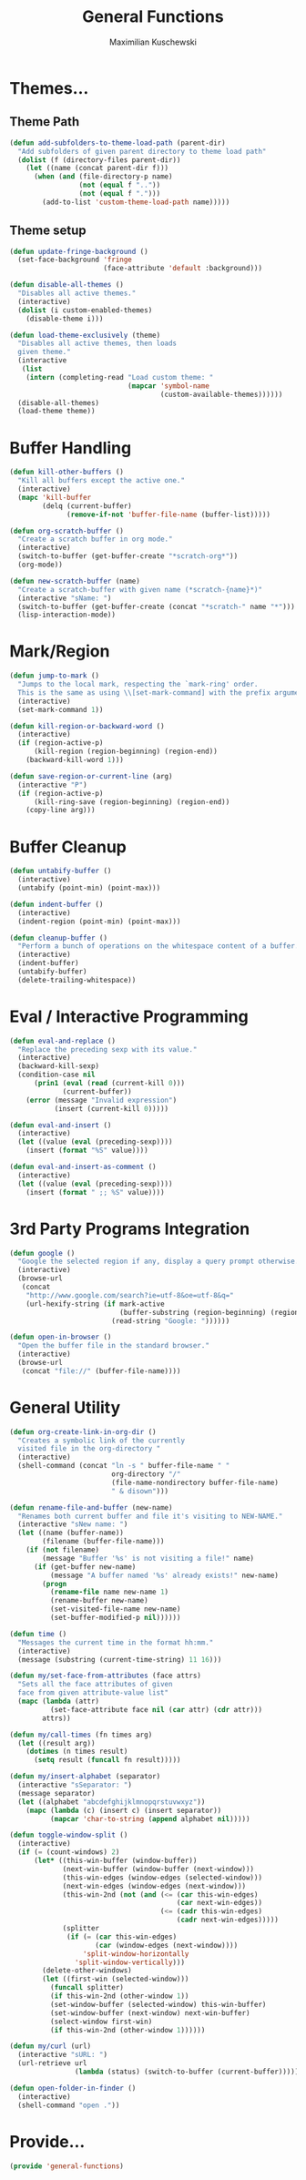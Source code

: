 #+TITLE: General Functions
#+AUTHOR: Maximilian Kuschewski
#+DESCRIPTION: Providing some generally useful functions
#+PROPERTY: my-file-type emacs-config


* Themes...

** Theme Path
#+begin_src emacs-lisp
(defun add-subfolders-to-theme-load-path (parent-dir)
  "Add subfolders of given parent directory to theme load path"
  (dolist (f (directory-files parent-dir))
    (let ((name (concat parent-dir f)))
      (when (and (file-directory-p name)
                 (not (equal f ".."))
                 (not (equal f ".")))
        (add-to-list 'custom-theme-load-path name)))))
#+end_src

** Theme setup
#+begin_src emacs-lisp
(defun update-fringe-background ()
  (set-face-background 'fringe
                       (face-attribute 'default :background)))

(defun disable-all-themes ()
  "Disables all active themes."
  (interactive)
  (dolist (i custom-enabled-themes)
    (disable-theme i)))

(defun load-theme-exclusively (theme)
  "Disables all active themes, then loads
  given theme."
  (interactive
   (list
    (intern (completing-read "Load custom theme: "
                             (mapcar 'symbol-name
                                     (custom-available-themes))))))
  (disable-all-themes)
  (load-theme theme))
#+end_src

* Buffer Handling
#+begin_src emacs-lisp
(defun kill-other-buffers ()
  "Kill all buffers except the active one."
  (interactive)
  (mapc 'kill-buffer
        (delq (current-buffer)
              (remove-if-not 'buffer-file-name (buffer-list)))))

(defun org-scratch-buffer ()
  "Create a scratch buffer in org mode."
  (interactive)
  (switch-to-buffer (get-buffer-create "*scratch-org*"))
  (org-mode))

(defun new-scratch-buffer (name)
  "Create a scratch-buffer with given name (*scratch-{name}*)"
  (interactive "sName: ")
  (switch-to-buffer (get-buffer-create (concat "*scratch-" name "*")))
  (lisp-interaction-mode))
#+end_src

* Mark/Region

#+begin_src emacs-lisp
(defun jump-to-mark ()
  "Jumps to the local mark, respecting the `mark-ring' order.
  This is the same as using \\[set-mark-command] with the prefix argument."
  (interactive)
  (set-mark-command 1))

(defun kill-region-or-backward-word ()
  (interactive)
  (if (region-active-p)
      (kill-region (region-beginning) (region-end))
    (backward-kill-word 1)))

(defun save-region-or-current-line (arg)
  (interactive "P")
  (if (region-active-p)
      (kill-ring-save (region-beginning) (region-end))
    (copy-line arg)))
#+end_src

* Buffer Cleanup
#+begin_src emacs-lisp
(defun untabify-buffer ()
  (interactive)
  (untabify (point-min) (point-max)))

(defun indent-buffer ()
  (interactive)
  (indent-region (point-min) (point-max)))

(defun cleanup-buffer ()
  "Perform a bunch of operations on the whitespace content of a buffer."
  (interactive)
  (indent-buffer)
  (untabify-buffer)
  (delete-trailing-whitespace))
#+end_src

* Eval / Interactive Programming
#+begin_src emacs-lisp
(defun eval-and-replace ()
  "Replace the preceding sexp with its value."
  (interactive)
  (backward-kill-sexp)
  (condition-case nil
      (prin1 (eval (read (current-kill 0)))
             (current-buffer))
    (error (message "Invalid expression")
           (insert (current-kill 0)))))

(defun eval-and-insert ()
  (interactive)
  (let ((value (eval (preceding-sexp))))
    (insert (format "%S" value))))

(defun eval-and-insert-as-comment ()
  (interactive)
  (let ((value (eval (preceding-sexp))))
    (insert (format " ;; %S" value))))
#+end_src

* 3rd Party Programs Integration
#+begin_src emacs-lisp
(defun google ()
  "Google the selected region if any, display a query prompt otherwise."
  (interactive)
  (browse-url
   (concat
    "http://www.google.com/search?ie=utf-8&oe=utf-8&q="
    (url-hexify-string (if mark-active
                           (buffer-substring (region-beginning) (region-end))
                         (read-string "Google: "))))))

(defun open-in-browser ()
  "Open the buffer file in the standard browser."
  (interactive)
  (browse-url
   (concat "file://" (buffer-file-name))))

#+end_src

* General Utility
#+begin_src emacs-lisp
  (defun org-create-link-in-org-dir ()
    "Creates a symbolic link of the currently
    visited file in the org-directory "
    (interactive)
    (shell-command (concat "ln -s " buffer-file-name " "
                           org-directory "/"
                           (file-name-nondirectory buffer-file-name)
                           " & disown")))

  (defun rename-file-and-buffer (new-name)
    "Renames both current buffer and file it's visiting to NEW-NAME."
    (interactive "sNew name: ")
    (let ((name (buffer-name))
          (filename (buffer-file-name)))
      (if (not filename)
          (message "Buffer '%s' is not visiting a file!" name)
        (if (get-buffer new-name)
            (message "A buffer named '%s' already exists!" new-name)
          (progn
            (rename-file name new-name 1)
            (rename-buffer new-name)
            (set-visited-file-name new-name)
            (set-buffer-modified-p nil))))))

  (defun time ()
    "Messages the current time in the format hh:mm."
    (interactive)
    (message (substring (current-time-string) 11 16)))

  (defun my/set-face-from-attributes (face attrs)
    "Sets all the face attributes of given
    face from given attribute-value list"
    (mapc (lambda (attr)
            (set-face-attribute face nil (car attr) (cdr attr)))
          attrs))

  (defun my/call-times (fn times arg)
    (let ((result arg))
      (dotimes (n times result)
        (setq result (funcall fn result)))))

  (defun my/insert-alphabet (separator)
    (interactive "sSeparator: ")
    (message separator)
    (let ((alphabet "abcdefghijklmnopqrstuvwxyz"))
      (mapc (lambda (c) (insert c) (insert separator))
            (mapcar 'char-to-string (append alphabet nil)))))

  (defun toggle-window-split ()
    (interactive)
    (if (= (count-windows) 2)
        (let* ((this-win-buffer (window-buffer))
               (next-win-buffer (window-buffer (next-window)))
               (this-win-edges (window-edges (selected-window)))
               (next-win-edges (window-edges (next-window)))
               (this-win-2nd (not (and (<= (car this-win-edges)
                                           (car next-win-edges))
                                       (<= (cadr this-win-edges)
                                           (cadr next-win-edges)))))
               (splitter
                (if (= (car this-win-edges)
                       (car (window-edges (next-window))))
                    'split-window-horizontally
                  'split-window-vertically)))
          (delete-other-windows)
          (let ((first-win (selected-window)))
            (funcall splitter)
            (if this-win-2nd (other-window 1))
            (set-window-buffer (selected-window) this-win-buffer)
            (set-window-buffer (next-window) next-win-buffer)
            (select-window first-win)
            (if this-win-2nd (other-window 1))))))

  (defun my/curl (url)
    (interactive "sURL: ")
    (url-retrieve url
                  (lambda (status) (switch-to-buffer (current-buffer)))))

  (defun open-folder-in-finder ()
    (interactive)
    (shell-command "open ."))

#+end_src
* Provide...
  #+begin_src emacs-lisp
  (provide 'general-functions)
  #+end_src
